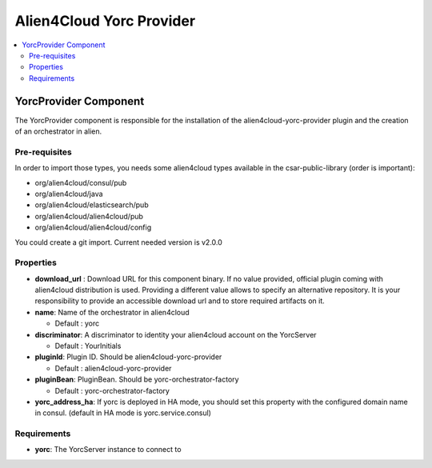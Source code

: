 .. _a4c_yorc_provider_section:

*************************
Alien4Cloud Yorc Provider
*************************

.. contents::
    :local:
    :depth: 3


YorcProvider Component
--------------------

The YorcProvider component is responsible for the installation of the alien4cloud-yorc-provider plugin and the creation of an orchestrator in alien.


Pre-requisites
^^^^^^^^^^^^^^

In order to import those types, you needs some alien4cloud types available in the csar-public-library (order is important):

- org/alien4cloud/consul/pub
- org/alien4cloud/java
- org/alien4cloud/elasticsearch/pub
- org/alien4cloud/alien4cloud/pub
- org/alien4cloud/alien4cloud/config

You could create a git import. Current needed version is v2.0.0

Properties
^^^^^^^^^^

- **download_url** : Download URL for this component binary. If no value provided, official plugin coming with alien4cloud distribution is used.
  Providing a different value allows to specify an alternative repository.
  It is your responsibility to provide an accessible download url and to store required artifacts on it.

- **name**: Name of the orchestrator in alien4cloud

  - Default : yorc

- **discriminator**: A discriminator to identity your alien4cloud account on the YorcServer

  - Default : YourInitials

- **pluginId**: Plugin ID. Should be alien4cloud-yorc-provider

  - Default : alien4cloud-yorc-provider

- **pluginBean**: PluginBean. Should be yorc-orchestrator-factory

  - Default : yorc-orchestrator-factory

- **yorc_address_ha**: If yorc is deployed in HA mode, you should set this property with the configured domain name in consul. (default in HA mode is yorc.service.consul)

Requirements
^^^^^^^^^^^^

- **yorc**: The YorcServer instance to connect to

